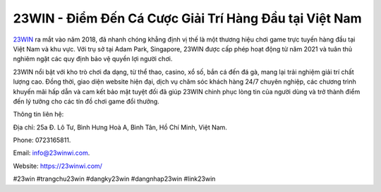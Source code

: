 23WIN - Điểm Đến Cá Cược Giải Trí Hàng Đầu tại Việt Nam
===================================

`23WIN <https://23winwi.com/>`_ ra mắt vào năm 2018, đã nhanh chóng khẳng định vị thế là một thương hiệu chơi game trực tuyến hàng đầu tại Việt Nam và khu vực. Với trụ sở tại Adam Park, Singapore, 23WIN được cấp phép hoạt động từ năm 2021 và tuân thủ nghiêm ngặt các quy định bảo vệ quyền lợi người chơi. 

23WIN nổi bật với kho trò chơi đa dạng, từ thể thao, casino, xổ số, bắn cá đến đá gà, mang lại trải nghiệm giải trí chất lượng cao. Đồng thời, giao diện website hiện đại, dịch vụ chăm sóc khách hàng 24/7 chuyên nghiệp, các chương trình khuyến mãi hấp dẫn và cam kết bảo mật tuyệt đối đã giúp 23WIN chinh phục lòng tin của người dùng và trở thành điểm đến lý tưởng cho các tín đồ chơi game đổi thưởng.

Thông tin liên hệ: 

Địa chỉ: 25a Đ. Lô Tư, Bình Hưng Hoà A, Bình Tân, Hồ Chí Minh, Việt Nam. 

Phone: 0723165811. 

Email: info@23winwi.com. 

Website: https://23winwi.com/ 

#23win #trangchu23win #dangky23win #dangnhap23win #link23win
